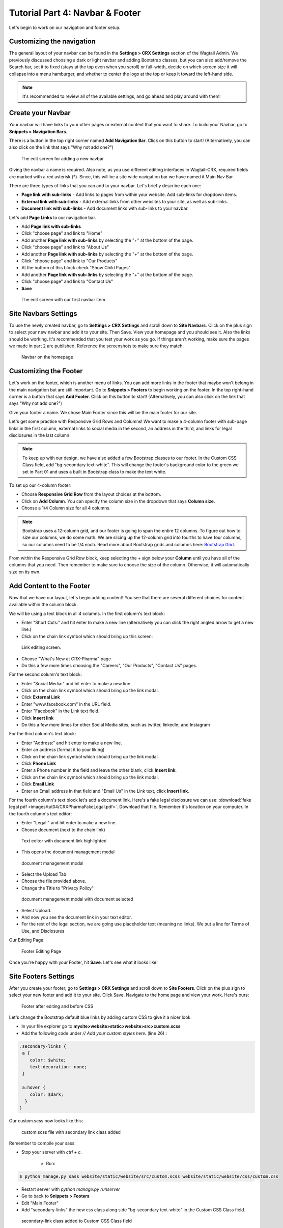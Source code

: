Tutorial Part 4: Navbar & Footer
================================

Let's begin to work on our navigation and footer setup.

.. _navbar:

Customizing the navigation
--------------------------

The general layout of your navbar can be found in the **Settings > CRX Settings**
section of the Wagtail Admin. We previously discussed choosing a dark or
light navbar and adding Bootstrap classes, but you can also add/remove the
Search bar, set it to fixed (stays at the top even when you scroll) or full-width,
decide on which screen size it will collapse into a menu hamburger, and whether to
center the logo at the top or keep it toward the left-hand side.

.. note::
    It's recommended to review all of the available settings, and go ahead
    and play around with them!

Create your Navbar
------------------

Your navbar will have links to your other pages or external content that you want
to share. To build your Navbar, go to **Snippets > Navigation Bars**.

There is a button in the top right corner named **Add Navigation Bar**.
Click on this button to start! (Alternatively, you can also click on the link that says "Why not add one?")

.. figure:: images/tut04/new_nav_edit.jpeg
    :alt: The edit screen for adding a navbar.

    The edit screen for adding a new navbar

Giving the navbar a name is required. Also note, as you use different editing interfaces in Wagtail-CRX, required fields are marked with a red asterisk (*).
Since, this will be a site wide navigation bar we have named it Main Nav Bar.

There are three types of links that you can add to your navbar. Let's briefly describe each one:

* **Page link with sub-links** - Add links to pages from within your website. Add sub-links for dropdown items.

* **External link with sub-links** - Add external links from other websites to your site, as well as sub-links.

* **Document link with sub-links** - Add document links with sub-links to your navbar.

Let's add **Page Links** to our navigation bar.

* Add **Page link with sub-links**
* Click "choose page" and link to "Home"
* Add another **Page link with sub-links** by selecting the "+" at the bottom of the page.
* Click "choose page" and link to "About Us"
* Add another **Page link with sub-links** by selecting the "+" at the bottom of the page.
* Click "choose page" and link to "Our Products"
* At the bottom of this block check "Show Child Pages"
* Add another **Page link with sub-links** by selecting the "+" at the bottom of the page.
* Click "choose page" and link to "Contact Us"
* **Save**

.. figure:: images/tut04/nav_links_edit.jpeg
    :alt: Adding a menu item with page link.

    The edit screen with our first navbar item.

Site Navbars Settings
---------------------

To use the newly created navbar, go to **Settings > CRX Settings** and scroll down to **Site Navbars**. Click on the plus sign
to select your new navbar and add it to your site. Then Save.  View your homepage and you should see it.  Also the links should be working.
It's recommended that you test your work as you go.  If things aren't working, make sure the pages we made in part 2 are published.
Reference the screenshots to make sure they match.

.. figure:: images/tut04/home_page_navbar.jpeg
    :alt: Preview of navbar

    Navbar on the homepage

.. _footer:

Customizing the Footer
----------------------

Let's work on the footer, which is another menu of links. You can add more links in the footer
that maybe won't belong in the main navigation but are still important. Go to **Snippets > Footers** to begin
working on the footer. In the top right-hand corner is a button that says **Add Footer**. Click on this button to start!
(Alternatively, you can also click on the link that says "Why not add one?")

Give your footer a name. We chose Main Footer since this will be the main footer for our site.

Let's get some practice with Responsive Grid Rows and Columns! We want to make a 4-column footer with sub-page links in the first column,
external links to social media in the second, an address in the third, and links for legal disclosures in the last column.

.. note::
    To keep up with our design, we have also added a few Bootstrap classes to our footer.  In the Custom CSS Class field, add "bg-secondary text-white".
    This will change the footer's background color to the green we set in Part 01 and uses a built in Bootstrap class to make the text white.

To set up our 4-column footer:

* Choose **Responsive Grid Row** from the layout choices at the bottom.
* Click on **Add Column**. You can specify the column size in the dropdown that says **Column size**.
* Choose a 1/4 Column size for all 4 columns.

.. note::
    Bootstrap uses a 12-column grid, and our footer is going to span the entire 12 columns. To figure out
    how to size our columns, we do some math. We are slicing up the 12-column grid into fourths to have four columns,
    so our columns need to be 1/4 each. Read more about Bootstrap grids and columns here: `Bootstrap Grid <https://getbootstrap.com/docs/4.0/layout/grid/>`_.

From within the Responsive Grid Row block, keep selecting the + sign below your **Column** until you have all of
the columns that you need. Then remember to make sure to choose the size of the column.  Otherwise, it will automatically size on its own.

Add Content to the Footer
-------------------------

Now that we have our layout, let's begin adding content! You see that there are several different choices for content
available within the column block.

We will be using a text block in all 4 columns.  In the first column's text block:

* Enter "Short Cuts:" and hit enter to make a new line (alternatively you can click the right angled arrow to get a new line.)
* Click on the chain link symbol which should bring up this screen:

.. figure:: images/tut04/choose_a_page.jpeg
    :alt: Link editing screen

    Link editing screen.

* Choose "What's New at CRX-Pharma" page
* Do this a few more times choosing the "Careers", "Our Products", "Contact Us" pages.

For the second column's text block:

* Enter "Social Media:" and hit enter to make a new line.
* Click on the chain link symbol which should bring up the link modal.
* Click **External Link**
* Enter "www.facebook.com" in the URL field.
* Enter "Facebook" in the Link text field.
* Click **Insert link**
* Do this a few more times for other Social Media sites, such as twitter, linkedIn, and Instagram

For the third column's text block:

* Enter "Address:" and hit enter to make a new line.
* Enter an address (format it to your liking)
* Click on the chain link symbol which should bring up the link modal.
* Click **Phone Link**
* Enter a Phone number in the field and leave the other blank, click **Insert link**.
* Click on the chain link symbol which should bring up the link modal.
* Click **Email Link**
* Enter an Email address in that field and "Email Us" in the Link text, click **Insert link**.

For the fourth column's text block let's add a document link.
Here's a fake legal disclosure we can use: :download:`fake legal pdf <images/tut04/CRXPharmaFakeLegal.pdf>`.
Download that file.  Remember it's location on your computer. In the fourth column's text editor:

* Enter "Legal:" and hit enter to make a new line.
* Choose document (next to the chain link)

.. figure:: images/tut04/document_link.jpeg
    :alt: Text editor with document link highlighted

    Text editor with document link highlighted

* This opens the document management modal

.. figure:: images/tut04/document_modal.jpeg
    :alt: document management modal

    document management modal

* Select the Upload Tab
* Choose the file provided above.
* Change the Title to "Privacy Policy"

.. figure:: images/tut04/document_pp.jpeg
    :alt: document management modal with document selected

    document management modal with document selected

* Select Upload.
* And now you see the document link in your text editor.
* For the rest of the legal section, we are going use placeholder text (meaning no links).  We put a line for Terms of Use, and Disclosures

Our Editing Page:

.. figure:: images/tut04/footer_edit.jpeg
    :alt: Footer Editing Page

    Footer Editing Page

Once you're happy with your Footer, hit **Save**. Let's see what it looks like!

Site Footers Settings
---------------------

After you create your footer, go to **Settings > CRX Settings** and scroll down to **Site Footers**. Click on the plus sign
to select your new footer and add it to your site. Click Save. Navigate to the home page and view your work. Here's ours:

.. figure:: images/tut04/footer_no_style.jpeg
    :alt: Footer before CSS

    Footer after editing and before CSS

Let's change the Bootstrap default blue links by adding custom CSS to give it a nicer look.

* In your file explorer go to **mysite>website>static>website>src>custom.scss**
* Add the following code under *// Add your custom styles here.* (line 26) :

.. code-block::

    .secondary-links {
     a {
        color: $white;
        text-decoration: none;
     }

     a:hover {
        color: $dark;
      }
    }

Our custom.scss now looks like this:

.. figure:: images/tut04/secondary_links.jpg
    :alt: custom.scss file with secondary link class added

    custom.scss file with secondary link class added

Remember to compile your sass:

* Stop your server with `ctrl + c`.

    * Run:

.. code-block:: console

     $ python manage.py sass website/static/website/src/custom.scss website/static/website/css/custom.css


* Restart server with `python manage.py runserver`
* Go to back to **Snippets > Footers**
* Edit "Main Footer"
* Add "secondary-links" the new css class along side "bg-secondary text-white" in the Custom CSS Class field.

.. figure:: images/tut04/adding_sec_links.jpeg
    :alt: secondary-link class added to Custom CSS Class field

    secondary-link class added to Custom CSS Class field

* **Save**
* Navigate to the Home page at http://localhost:8000/
* Be sure to hard refresh and load the current CSS stylesheet.

.. figure:: images/tut04/footer_style.jpeg
    :alt: footer with new class secondary-link class

    footer with new class secondary-link class

Take a moment to hover over the link text and see it changes color.  Now the homepage is starting to feel like a
professional site.

.. figure:: images/tut04/homepage_finished.jpeg
    :alt: The homepage with navbar and footer

    The homepage with navbar and footer

Now let's look at building a blog landing page and blog pages.

